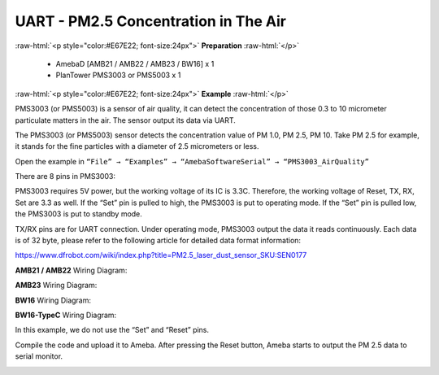 #########################################################
UART - PM2.5 Concentration in The Air
#########################################################

.. role:: raw-html(raw)
   :format: html

:raw-html:`<p style="color:#E67E22; font-size:24px">`
**Preparation**
:raw-html:`</p>`
   
   - AmebaD [AMB21 / AMB22 / AMB23 / BW16] x 1
   - PlanTower PMS3003 or PMS5003 x 1

:raw-html:`<p style="color:#E67E22; font-size:24px">`
**Example**
:raw-html:`</p>`

PMS3003 (or PMS5003) is a sensor of air quality, it can detect the
concentration of those 0.3 to 10 micrometer particulate matters in the
air. The sensor output its data via UART. 

The PMS3003 (or PMS5003) sensor detects the concentration value of PM 1.0, PM 2.5, PM 10. 
Take PM 2.5 for example, it stands for the fine particles with a diameter of 2.5
micrometers or less. 

Open the example in ``“File” → “Examples” → “AmebaSoftwareSerial” → “PMS3003_AirQuality”`` 

.. image:: /media/ambd_arduino/UART_PM2.5_Concentration_in_the_Air/image1.png
   :align: center
   :width: 777
   :height: 1006

There are 8 pins in PMS3003:

.. image:: /media/ambd_arduino/UART_PM2.5_Concentration_in_the_Air/image2.png
   :align: center
   :width: 981
   :height: 869

PMS3003 requires 5V power, but the working voltage of its IC is 3.3C.
Therefore, the working voltage of Reset, TX, RX, Set are 3.3 as well. If
the “Set” pin is pulled to high, the PMS3003 is put to operating mode. 
If the “Set” pin is pulled low, the PMS3003 is put to standby mode.

TX/RX pins are for UART connection. Under operating mode, PMS3003 output
the data it reads continuously. Each data is of 32 byte, please refer to
the following article for detailed data format
information: 

https://www.dfrobot.com/wiki/index.php?title=PM2.5_laser_dust_sensor_SKU:SEN0177 

**AMB21 / AMB22** Wiring Diagram:
  
.. image:: /media/ambd_arduino/UART_PM2.5_Concentration_in_the_Air/image3.png
   :align: center
   :width: 602
   :height: 440

**AMB23** Wiring Diagram:

.. image:: /media/ambd_arduino/UART_PM2.5_Concentration_in_the_Air/image3-1.png
   :align: center
   :width: 602
   :height: 567

**BW16** Wiring Diagram:

.. image:: /media/ambd_arduino/UART_PM2.5_Concentration_in_the_Air/image3-2.png
   :align: center
   :width: 602
   :height: 520

**BW16-TypeC** Wiring Diagram:

.. image:: /media/ambd_arduino/UART_PM2.5_Concentration_in_the_Air/image3-3.png
   :align: center
   :width: 602
   :height: 562

In this example, we do not use the “Set” and “Reset” pins. 

Compile the code and upload it to Ameba. After pressing
the Reset button, Ameba starts to output the PM 2.5 data to serial
monitor.
  
.. image:: /media/ambd_arduino/UART_PM2.5_Concentration_in_the_Air/image4.png
   :align: center
   :width: 649
   :height: 410
